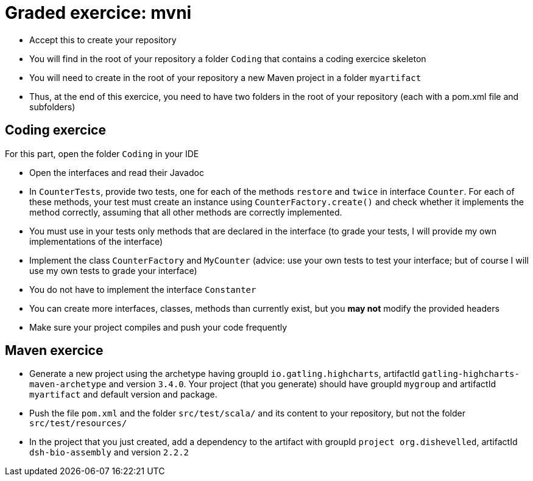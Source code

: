 = Graded exercice: mvni

* Accept this to create your repository
* You will find in the root of your repository a folder `Coding` that contains a coding exercice skeleton
* You will need to create in the root of your repository a new Maven project in a folder `myartifact`
* Thus, at the end of this exercice, you need to have two folders in the root of your repository (each with a pom.xml file and subfolders)

== Coding exercice
For this part, open the folder `Coding` in your IDE

* Open the interfaces and read their Javadoc
* In `CounterTests`, provide two tests, one for each of the methods `restore` and `twice` in interface `Counter`. For each of these methods, your test must create an instance using `CounterFactory.create()` and check whether it implements the method correctly, assuming that all other methods are correctly implemented.
* You must use in your tests only methods that are declared in the interface (to grade your tests, I will provide my own implementations of the interface)
* Implement the class `CounterFactory` and `MyCounter` (advice: use your own tests to test your interface; but of course I will use my own tests to grade your interface)
* You do not have to implement the interface `Constanter`
* You can create more interfaces, classes, methods than currently exist, but you *may not* modify the provided headers
* Make sure your project compiles and push your code frequently

== Maven exercice
* Generate a new project using the archetype having groupId `io.gatling.highcharts`, artifactId `gatling-highcharts-maven-archetype` and version `3.4.0`. Your project (that you generate) should have groupId `mygroup` and artifactId `myartifact` and default version and package.
* Push the file `pom.xml` and the folder `src/test/scala/` and its content to your repository, but not the folder `src/test/resources/`
* In the project that you just created, add a dependency to the artifact with groupId `project org.dishevelled`, artifactId `dsh-bio-assembly` and version `2.2.2`
